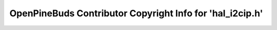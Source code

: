 ==========================================================
OpenPineBuds Contributor Copyright Info for 'hal_i2cip.h'
==========================================================

